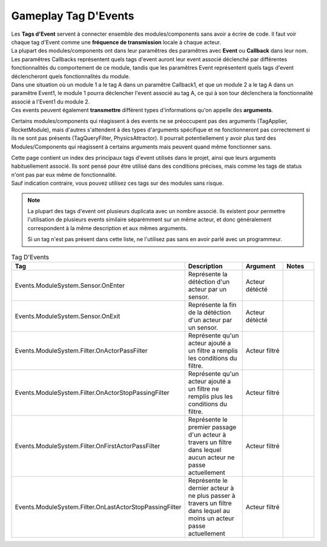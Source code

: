Gameplay Tag D'Events
=====
| Les **Tags d'Event** servent à connecter ensemble des modules/components sans avoir a écrire de code. Il faut voir chaque tag d'Event comme une **fréquence de transmission** locale à chaque acteur.

| La plupart des modules/components ont dans leur paramêtres des paramêtres avec **Event** ou **Callback** dans leur nom. Les paramêtres Callbacks représentent quels tags d'event auront leur event associé déclenché par différentes fonctionnalités du comportement de ce module, tandis que les paramêtres Event représentent quels tags d'event déclencheront quels fonctionnalités du module.
| Dans une situation où un module 1 a le tag A dans un paramêtre Callback1, et que un module 2 a le tag A dans un paramêtre Event1, le module 1 pourra déclencher l'event associé au tag A, ce qui à son tour déclenchera la fonctionnalité associé a l'Event1 du module 2.

| Ces events peuvent également **transmettre** différent types d'informations qu'on appelle des **arguments**. 
Certains modules/components qui réagissent à des events ne se préoccupent pas des arguments (TagApplier, RocketModule), mais d'autres s'attendent à des types d'arguments spécifique et ne fonctionneront pas correctement si ils ne sont pas présents (TagQueryFilter, PhysicsAttractor). 
Il pourrait potentiellement y avoir plus tard des Modules/Components qui réagissent à certains arguments mais peuvent quand même fonctionner sans.

| Cette page contient un index des principaux tags d'event utilisés dans le projet, ainsi que leurs arguments habituellement associé. Ils sont pensé pour être utilisé dans des conditions précises, mais comme les tags de status n'ont pas par eux même de fonctionnalité.
| Sauf indication contraire, vous pouvez utilisez ces tags sur des modules sans risque.

.. note:: 
    La plupart des tags d'event ont plusieurs duplicata avec un nombre associé. Ils existent pour permettre l'utilisation de plusieurs events similaire séparémment sur un même acteur, et donc généralement correspondent à la même description et aux mêmes arguments.
    
    Si un tag n'est pas présent dans cette liste, ne l'utilisez pas sans en avoir parlé avec un programmeur.

..
  TODO : remplacer par fichier csv?

.. list-table:: Tag D'Events
   :widths: 25 50 25 25
   :header-rows: 1

   * - Tag
     - Description
     - Argument
     - Notes
   * - Events.ModuleSystem.Sensor.OnEnter
     - Représente la détéction d'un acteur par un sensor.
     - Acteur détécté
     - 
   * - Events.ModuleSystem.Sensor.OnExit
     - Représente la fin de la détéction d'un acteur par un sensor.
     - Acteur détécté
     -
   * - Events.ModuleSystem.Filter.OnActorPassFilter
     - Représente qu'un acteur ajouté a un filtre a remplis les conditions du filtre.
     - Acteur filtré
     - 
   * - Events.ModuleSystem.Filter.OnActorStopPassingFilter
     - Représente qu'un acteur ajouté a un filtre ne remplis plus les conditions du filtre.
     - Acteur filtré
     -
   * - Events.ModuleSystem.Filter.OnFirstActorPassFilter
     - Représente le premier passage d'un acteur à travers un filtre dans lequel aucun acteur ne passe actuellement
     - Acteur filtré
     - 
   * - Events.ModuleSystem.Filter.OnLastActorStopPassingFilter
     - Représente le dernier acteur à ne plus passer à travers un filtre dans lequel au moins un acteur passe actuellement
     - Acteur filtré
     -

